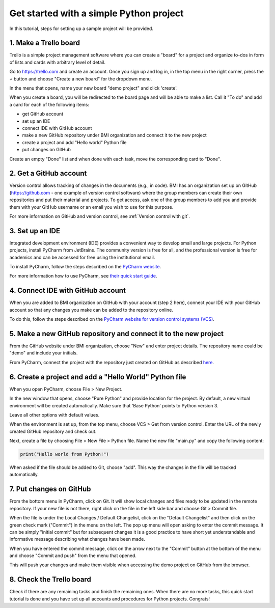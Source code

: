 Get started with a simple Python project
=========================================

In this tutorial, steps for setting up a sample project will be provided.

1. Make a Trello board
---------------------------

Trello is a simple project management software where you can create a "board" for a project and organize
to-dos in form of lists and cards with arbitrary level of detail.

Go to https://trello.com and create an account. Once you sign up and log in, in the top menu in the right
corner, press the `+` button and choose "Create a new board" for the dropdown menu.

In the menu that opens, name your new board "demo project" and click 'create'.

When you create a board, you will be redirected to the board page and will be able to make a list. Call it
"To do" and add a card for each of the following items:

- get GitHub account
- set up an IDE
- connect IDE with GitHub account
- make a new GitHub repository under BMI organization and connect it to the new project
- create a project and add "Hello world" Python file
- put changes on GitHub

Create an empty "Done" list and when done with each task, move the corresponding card to "Done".

2. Get a GitHub account
---------------------------

Version control allows tracking of changes in the documents (e.g., in code). BMI has an organization set up
on GitHub (`https://github.com <https://github.com>`_ - one example of version control software) where the
group members can create their own repositories and put their material and projects. To get access,
ask one of the group members to add you and provide them with your GitHub username or an email you wish
to use for this purpose.

For more information on GitHub and version control, see :ref:`Version control with git`.

3. Set up an IDE
-------------------

Integrated development environment (IDE) provides a convenient way to develop small and large projects.
For Python projects, install PyCharm from JetBrains. The community version is free for all, and the
professional version is free for academics and can be accessed for free using the institutional email.

To install PyCharm, follow the steps described on the `PyCharm website <https://www.jetbrains.com/help/pycharm/installation-guide.html>`_.

For more information how to use PyCharm, see `their quick start guide <https://www.jetbrains.com/help/pycharm/quick-start-guide.html>`_.

4. Connect IDE with GitHub account
-------------------------------------

When you are added to BMI organization on GitHub with your account (step 2 here), connect your IDE with
your GitHub account so that any changes you make can be added to the repository online.

To do this, follow the steps described on the
`PyCharm website for version control systems (VCS) <https://www.jetbrains.com/help/pycharm/quick-start-guide.html#df750766>`_.

5. Make a new GitHub repository and connect it to the new project
------------------------------------------------------------------

From the GitHub website under BMI organization, choose "New" and enter project details. The repository name could be "demo" and include
your initials.

From PyCharm, connect the project with the repository just created on GitHub as described
`here <https://www.jetbrains.com/help/pycharm/set-up-a-git-repository.html>`_.

6. Create a project and add a "Hello World" Python file
----------------------------------------------------------

When you open PyCharm, choose File > New Project.

In the new window that opens, choose "Pure Python" and provide location for the project. By default, a
new virtual environment will be created automatically. Make sure that 'Base Python' points to Python version 3.

Leave all other options with default values.

When the environment is set up, from the top menu, choose VCS > Get from version control. Enter the URL of
the newly created GitHub repository and check out.

Next, create a file by choosing File > New File > Python file. Name the new file "main.py" and
copy the following content:

.. code-block:: python

  print("Hello world from Python!")

When asked if the file should be added to Git, choose "add". This way the changes in the file will be
tracked automatically.

7. Put changes on GitHub
--------------------------

From the bottom menu in PyCharm, click on Git. It will show local changes and files ready to be updated
in the remote repository. If your new file is not there, right click on the file in the left side bar and
choose Git > Commit file.

When the file is under the Local Changes / Default Changelist, click on the "Default Changelist" and then
click on the green check mark ("Commit") in the menu on the left. The pop up menu will open asking to
enter the commit message. It can be simply "initial commit" but for subsequent changes it is a good practice
to have short yet understandable and informative message describing what changes have been made.

When you have entered the commit message, click on the arrow next to the "Commit" button at the bottom of
the menu and choose "Commit and push" from the menu that opened.

This will push your changes and make them visible when accessing the demo project on GitHub from the browser.

8. Check the Trello board
----------------------------

Check if there are any remaining tasks and finish the remaining ones. When there are no more tasks, this
quick start tutorial is done and you have set up all accounts and procedures for Python projects. Congrats!
